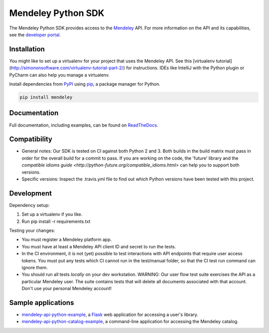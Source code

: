 Mendeley Python SDK
===================

.. image:: https://img.shields.io/pypi/dm/mendeley.svg
  :target: https://pypi.python.org/pypi/mendeley/
.. image:: https://img.shields.io/pypi/v/mendeley.svg
  :target: https://pypi.python.org/pypi/mendeley/
.. image:: https://img.shields.io/pypi/format/mendeley.svg
  :target: https://pypi.python.org/pypi/mendeley/
.. image:: https://img.shields.io/pypi/l/mendeley.svg
  :target: https://pypi.python.org/pypi/mendeley/
.. image:: https://readthedocs.org/projects/mendeley-python/badge/?version=latest
  :target: https://readthedocs.org/projects/mendeley-python/?badge=latest
.. image:: https://travis-ci.org/Mendeley/mendeley-python-sdk.svg?branch=master
  :target: https://travis-ci.org/Mendeley/mendeley-python-sdk

The Mendeley Python SDK provides access to the `Mendeley <http://www.mendeley.com>`_ API.  For more information on the
API and its capabilities, see the `developer portal <http://dev.mendeley.com>`_.

Installation
------------

You might like to set up a virtualenv for your project that uses the Mendeley API. See this [virtualenv tutorial](http://simononsoftware.com/virtualenv-tutorial-part-2/) for instructions. IDEs like IntelliJ with the Python plugin or PyCharm can also help you manage a virtualenv.

Install dependencies from `PyPI <https://pypi.python.org/pypi>`_ using `pip <http://www.pip-installer.org/en/latest/>`_, a
package manager for Python.

.. code-block:: bash

    pip install mendeley

Documentation
-------------

Full documentation, including examples, can be found on `ReadTheDocs <http://mendeley-python.readthedocs.org/>`_.

Compatibility
-------------

- General notes: Our SDK is tested on CI against both Python 2 and 3. Both builds in the build matrix must pass in order for the overall build for a commit to pass. If you are working on the code, the 'future' library and the `compatible idioms guide <http://python-future.org/compatible_idioms.html>` can help you to support both versions. 
- Specific versions: Inspect the .travis.yml file to find out which Python versions have been tested with this project.

Development
-----------

Dependency setup:

1. Set up a virtualenv if you like.
2. Run pip install -r requirements.txt

Testing your changes:

- You must register a Mendeley platform app.
- You must have at least a Mendeley API client ID and secret to run the tests.
- In the CI environment, it is not (yet) possible to test interactions with API endpoints that require user access tokens. You must put any tests which CI cannot run in the test/manual folder, so that the CI test run command can ignore them.
- You should run all tests *locally* on your dev workstation. WARNING: Our user flow test suite exercises the API as a particular Mendeley user. The suite contains tests that will delete all documents associated with that account. Don't use your personal Mendeley account!

Sample applications
-------------------

- `mendeley-api-python-example <https://github.com/Mendeley/mendeley-api-python-example>`_, a
  `Flask <http://flask.pocoo.org/>`_ web application for accessing a user's library.
- `mendeley-api-python-catalog-example <https://github.com/Mendeley/mendeley-api-python-catalog-example>`_, a
  command-line application for accessing the Mendeley catalog.

